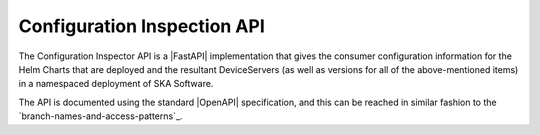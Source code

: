 Configuration Inspection API
============================

The Configuration Inspector API is a |FastAPI| implementation that gives the consumer configuration information for the Helm Charts that are deployed and the resultant DeviceServers (as well as versions for all of the above-mentioned items) in a namespaced deployment of SKA Software.

The API is documented using the standard |OpenAPI| specification, and this can be reached in similar fashion to the `branch-names-and-access-patterns`_.

.. |OpenAPI| raw:: html

    <a href="https://github.com/OAI/OpenAPI-Specification" target=_blank>OpenAPI</a>

.. |FastAPI| raw:: html

    <a href="https://fastapi.tiangolo.com/" target=_blank>FastAPI</a>
